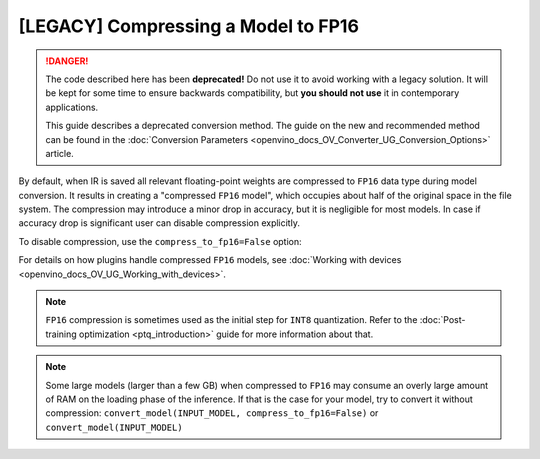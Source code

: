 .. {#openvino_docs_MO_DG_FP16_Compression}

[LEGACY] Compressing a Model to FP16
=============================================

.. danger::

   The code described here has been **deprecated!** Do not use it to avoid working with a legacy solution. It will be kept for some time to ensure backwards compatibility, but **you should not use** it in contemporary applications.

   This guide describes a deprecated conversion method. The guide on the new and recommended method can be found in the :doc:`Conversion Parameters <openvino_docs_OV_Converter_UG_Conversion_Options>` article. 
   
By default, when IR is saved all relevant floating-point weights are compressed to ``FP16`` data type during model conversion.
It results in creating a "compressed ``FP16`` model", which occupies about half of
the original space in the file system. The compression may introduce a minor drop in accuracy,
but it is negligible for most models.
In case if accuracy drop is significant user can disable compression explicitly.

To disable compression, use the ``compress_to_fp16=False`` option:

.. tab-set::

    .. tab-item:: Python
       :sync: py

       .. code-block:: py
          :force:

          from openvino.runtime import save_model
          ov_model = save_model(INPUT_MODEL, compress_to_fp16=False)

    .. tab-item:: CLI
       :sync: cli

       .. code-block:: sh

          mo --input_model INPUT_MODEL --compress_to_fp16=False


For details on how plugins handle compressed ``FP16`` models, see
:doc:`Working with devices <openvino_docs_OV_UG_Working_with_devices>`.

.. note::

   ``FP16`` compression is sometimes used as the initial step for ``INT8`` quantization.
   Refer to the :doc:`Post-training optimization <ptq_introduction>` guide for more
   information about that.


.. note::

   Some large models (larger than a few GB) when compressed to ``FP16`` may consume an overly large amount of RAM on the loading
   phase of the inference. If that is the case for your model, try to convert it without compression:
   ``convert_model(INPUT_MODEL, compress_to_fp16=False)`` or ``convert_model(INPUT_MODEL)``


